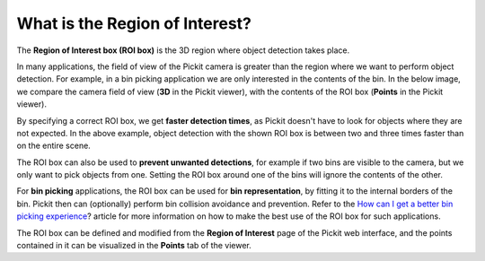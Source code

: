 What is the Region of Interest?
===============================

The \ **Region of Interest box (ROI box)** is the 3D region where object
detection takes place. 

In many applications, the field of view of the Pickit camera is greater
than the region where we want to perform object detection. For example,
in a bin picking application we are only interested in the contents of
the bin. In the below image, we compare the camera field of view
(**3D** in the Pickit viewer), with the contents of the ROI box
(**Points** in the Pickit viewer).

.. image:: /assets/images/Documentation/Region-of-interest-example.png

By specifying a correct ROI box, we get \ **faster detection times**, as
Pickit doesn't have to look for objects where they are not expected. In
the above example, object detection with the shown ROI box is between
two and three times faster than on the entire scene.

The ROI box can also be used to \ **prevent unwanted detections**, for
example if two bins are visible to the camera, but we only want to pick
objects from one. Setting the ROI box around one of the bins will ignore
the contents of the other.

For \ **bin picking** applications, the ROI box can be used for \ **bin
representation**, by fitting it to the internal borders of the bin.
Pickit then can (optionally) perform bin collision avoidance and
prevention. Refer to the \ `How can I get a better bin picking
experience <https://support.pickit3d.com/article/81-how-can-i-get-a-better-bin-picking-experience>`__?
article for more information on how to make the best use of the ROI box
for such applications.

The ROI box can be defined and modified from the **Region of
Interest** page of the Pickit web interface, and the points contained
in it can be visualized in the **Points** tab of the viewer.